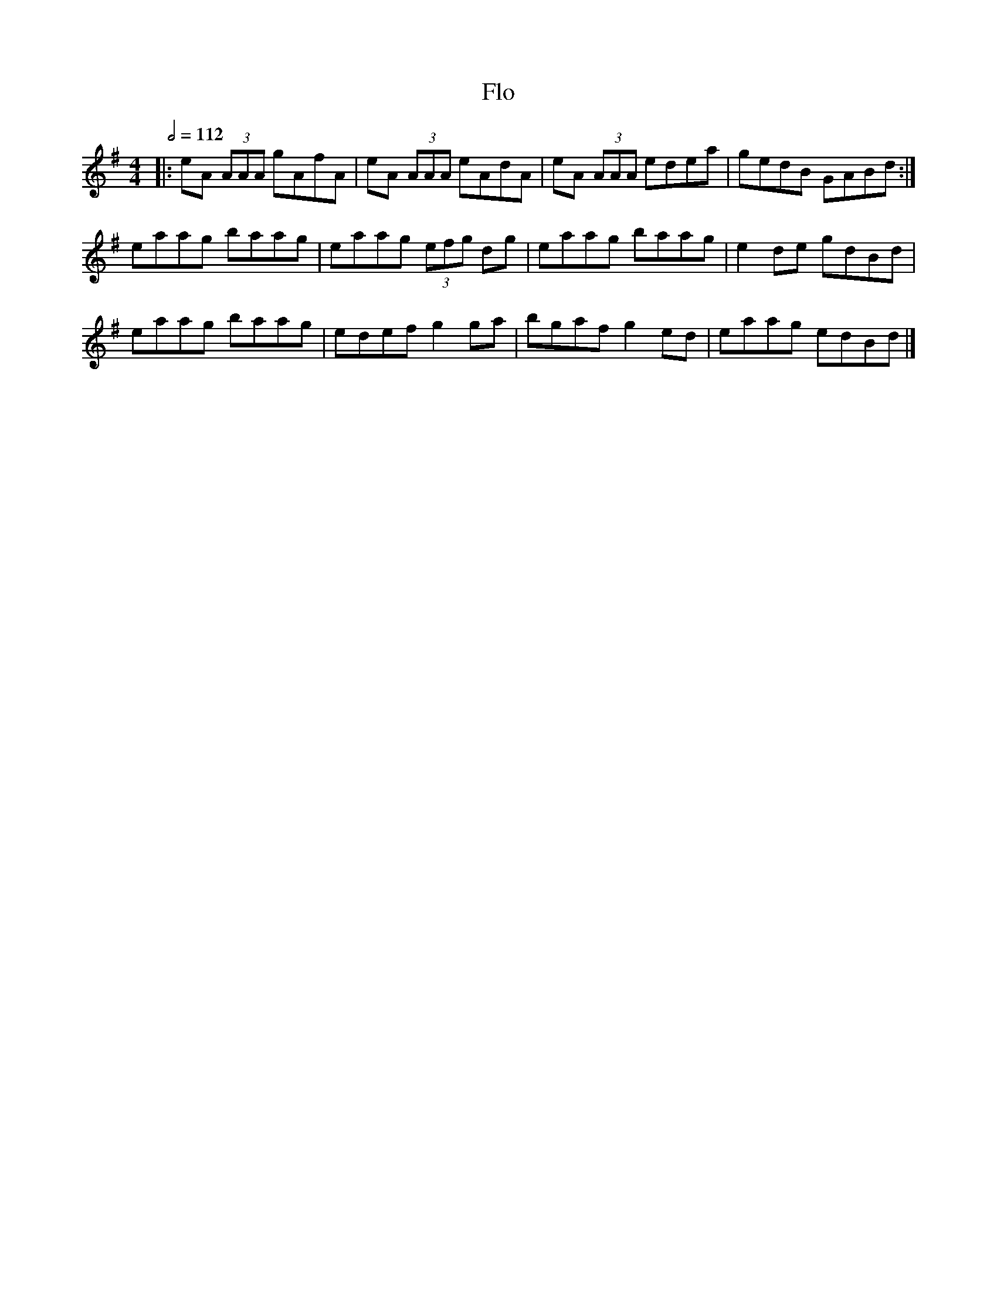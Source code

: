 X: 46
T:Flo
R:Reel
S:unkno
M:4/4
L:1/8
Q:1/2=112
K:G
|:eA (3AAA gAfA|eA (3AAA eAdA|eA (3AAA edea|gedB GABd:|
eaag baag|eaag  (3efg dg|eaag baag|e2de gdBd|
eaag baag|edef g2ga|bgaf g2ed|eaag edBd|]
